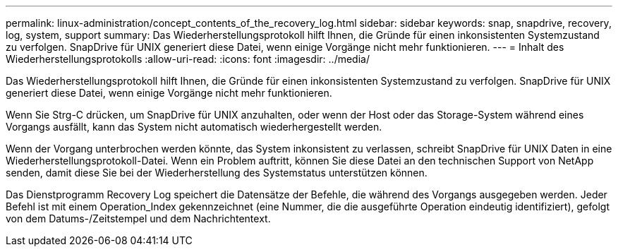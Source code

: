 ---
permalink: linux-administration/concept_contents_of_the_recovery_log.html 
sidebar: sidebar 
keywords: snap, snapdrive, recovery, log, system, support 
summary: Das Wiederherstellungsprotokoll hilft Ihnen, die Gründe für einen inkonsistenten Systemzustand zu verfolgen. SnapDrive für UNIX generiert diese Datei, wenn einige Vorgänge nicht mehr funktionieren. 
---
= Inhalt des Wiederherstellungsprotokolls
:allow-uri-read: 
:icons: font
:imagesdir: ../media/


[role="lead"]
Das Wiederherstellungsprotokoll hilft Ihnen, die Gründe für einen inkonsistenten Systemzustand zu verfolgen. SnapDrive für UNIX generiert diese Datei, wenn einige Vorgänge nicht mehr funktionieren.

Wenn Sie Strg-C drücken, um SnapDrive für UNIX anzuhalten, oder wenn der Host oder das Storage-System während eines Vorgangs ausfällt, kann das System nicht automatisch wiederhergestellt werden.

Wenn der Vorgang unterbrochen werden könnte, das System inkonsistent zu verlassen, schreibt SnapDrive für UNIX Daten in eine Wiederherstellungsprotokoll-Datei. Wenn ein Problem auftritt, können Sie diese Datei an den technischen Support von NetApp senden, damit diese Sie bei der Wiederherstellung des Systemstatus unterstützen können.

Das Dienstprogramm Recovery Log speichert die Datensätze der Befehle, die während des Vorgangs ausgegeben werden. Jeder Befehl ist mit einem Operation_Index gekennzeichnet (eine Nummer, die die ausgeführte Operation eindeutig identifiziert), gefolgt von dem Datums-/Zeitstempel und dem Nachrichtentext.
